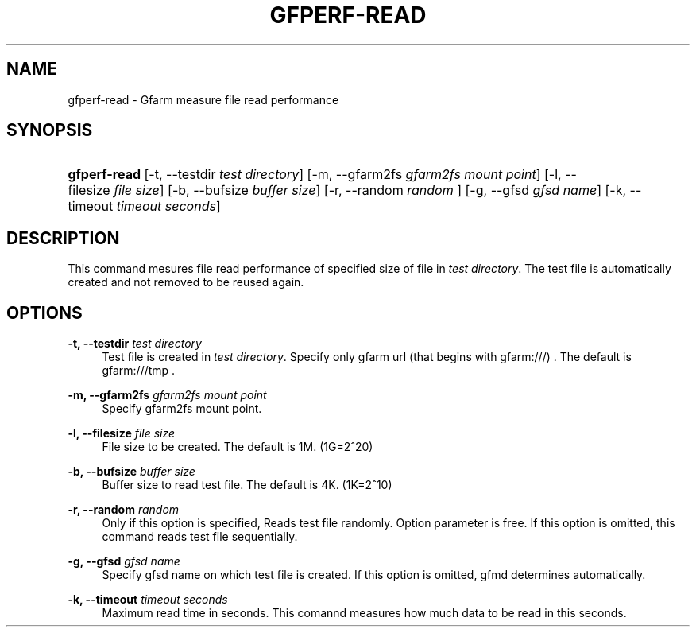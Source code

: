 '\" t
.\"     Title: gfperf-read
.\"    Author: [FIXME: author] [see http://docbook.sf.net/el/author]
.\" Generator: DocBook XSL Stylesheets v1.76.1 <http://docbook.sf.net/>
.\"      Date: 19 May 2012
.\"    Manual: Gfarm
.\"    Source: Gfarm
.\"  Language: English
.\"
.TH "GFPERF\-READ" "1" "19 May 2012" "Gfarm" "Gfarm"
.\" -----------------------------------------------------------------
.\" * Define some portability stuff
.\" -----------------------------------------------------------------
.\" ~~~~~~~~~~~~~~~~~~~~~~~~~~~~~~~~~~~~~~~~~~~~~~~~~~~~~~~~~~~~~~~~~
.\" http://bugs.debian.org/507673
.\" http://lists.gnu.org/archive/html/groff/2009-02/msg00013.html
.\" ~~~~~~~~~~~~~~~~~~~~~~~~~~~~~~~~~~~~~~~~~~~~~~~~~~~~~~~~~~~~~~~~~
.ie \n(.g .ds Aq \(aq
.el       .ds Aq '
.\" -----------------------------------------------------------------
.\" * set default formatting
.\" -----------------------------------------------------------------
.\" disable hyphenation
.nh
.\" disable justification (adjust text to left margin only)
.ad l
.\" -----------------------------------------------------------------
.\" * MAIN CONTENT STARTS HERE *
.\" -----------------------------------------------------------------
.SH "NAME"
gfperf-read \- Gfarm measure file read performance
.SH "SYNOPSIS"
.HP \w'\fBgfperf\-read\fR\ 'u
\fBgfperf\-read\fR [\-t,\ \-\-testdir\ \fItest\ directory\fR] [\-m,\ \-\-gfarm2fs\ \fIgfarm2fs\ mount\ point\fR] [\-l,\ \-\-filesize\ \fIfile\ size\fR] [\-b,\ \-\-bufsize\ \fIbuffer\ size\fR] [\-r,\ \-\-random\ \fIrandom\ \fR] [\-g,\ \-\-gfsd\ \fIgfsd\ name\fR] [\-k,\ \-\-timeout\ \fItimeout\ seconds\fR]
.SH "DESCRIPTION"
.PP
This command mesures file read performance of specified size of file in
\fItest directory\fR\&. The test file is automatically created and not removed to be reused again\&.
.SH "OPTIONS"
.PP
\fB\-t, \-\-testdir\fR \fItest directory\fR
.RS 4
Test file is created in
\fItest directory\fR\&. Specify only gfarm url (that begins with gfarm:///) \&. The default is gfarm:///tmp \&.
.RE
.PP
\fB\-m, \-\-gfarm2fs\fR \fIgfarm2fs mount point\fR
.RS 4
Specify gfarm2fs mount point\&.
.RE
.PP
\fB\-l, \-\-filesize\fR \fIfile size\fR
.RS 4
File size to be created\&. The default is 1M\&. (1G=2^20)
.RE
.PP
\fB\-b, \-\-bufsize\fR \fIbuffer size\fR
.RS 4
Buffer size to read test file\&. The default is 4K\&. (1K=2^10)
.RE
.PP
\fB\-r, \-\-random\fR \fIrandom\fR
.RS 4
Only if this option is specified, Reads test file randomly\&. Option parameter is free\&. If this option is omitted, this command reads test file sequentially\&.
.RE
.PP
\fB\-g, \-\-gfsd\fR \fIgfsd name\fR
.RS 4
Specify gfsd name on which test file is created\&. If this option is omitted, gfmd determines automatically\&.
.RE
.PP
\fB\-k, \-\-timeout\fR \fItimeout seconds\fR
.RS 4
Maximum read time in seconds\&. This comannd measures how much data to be read in this seconds\&.
.RE

